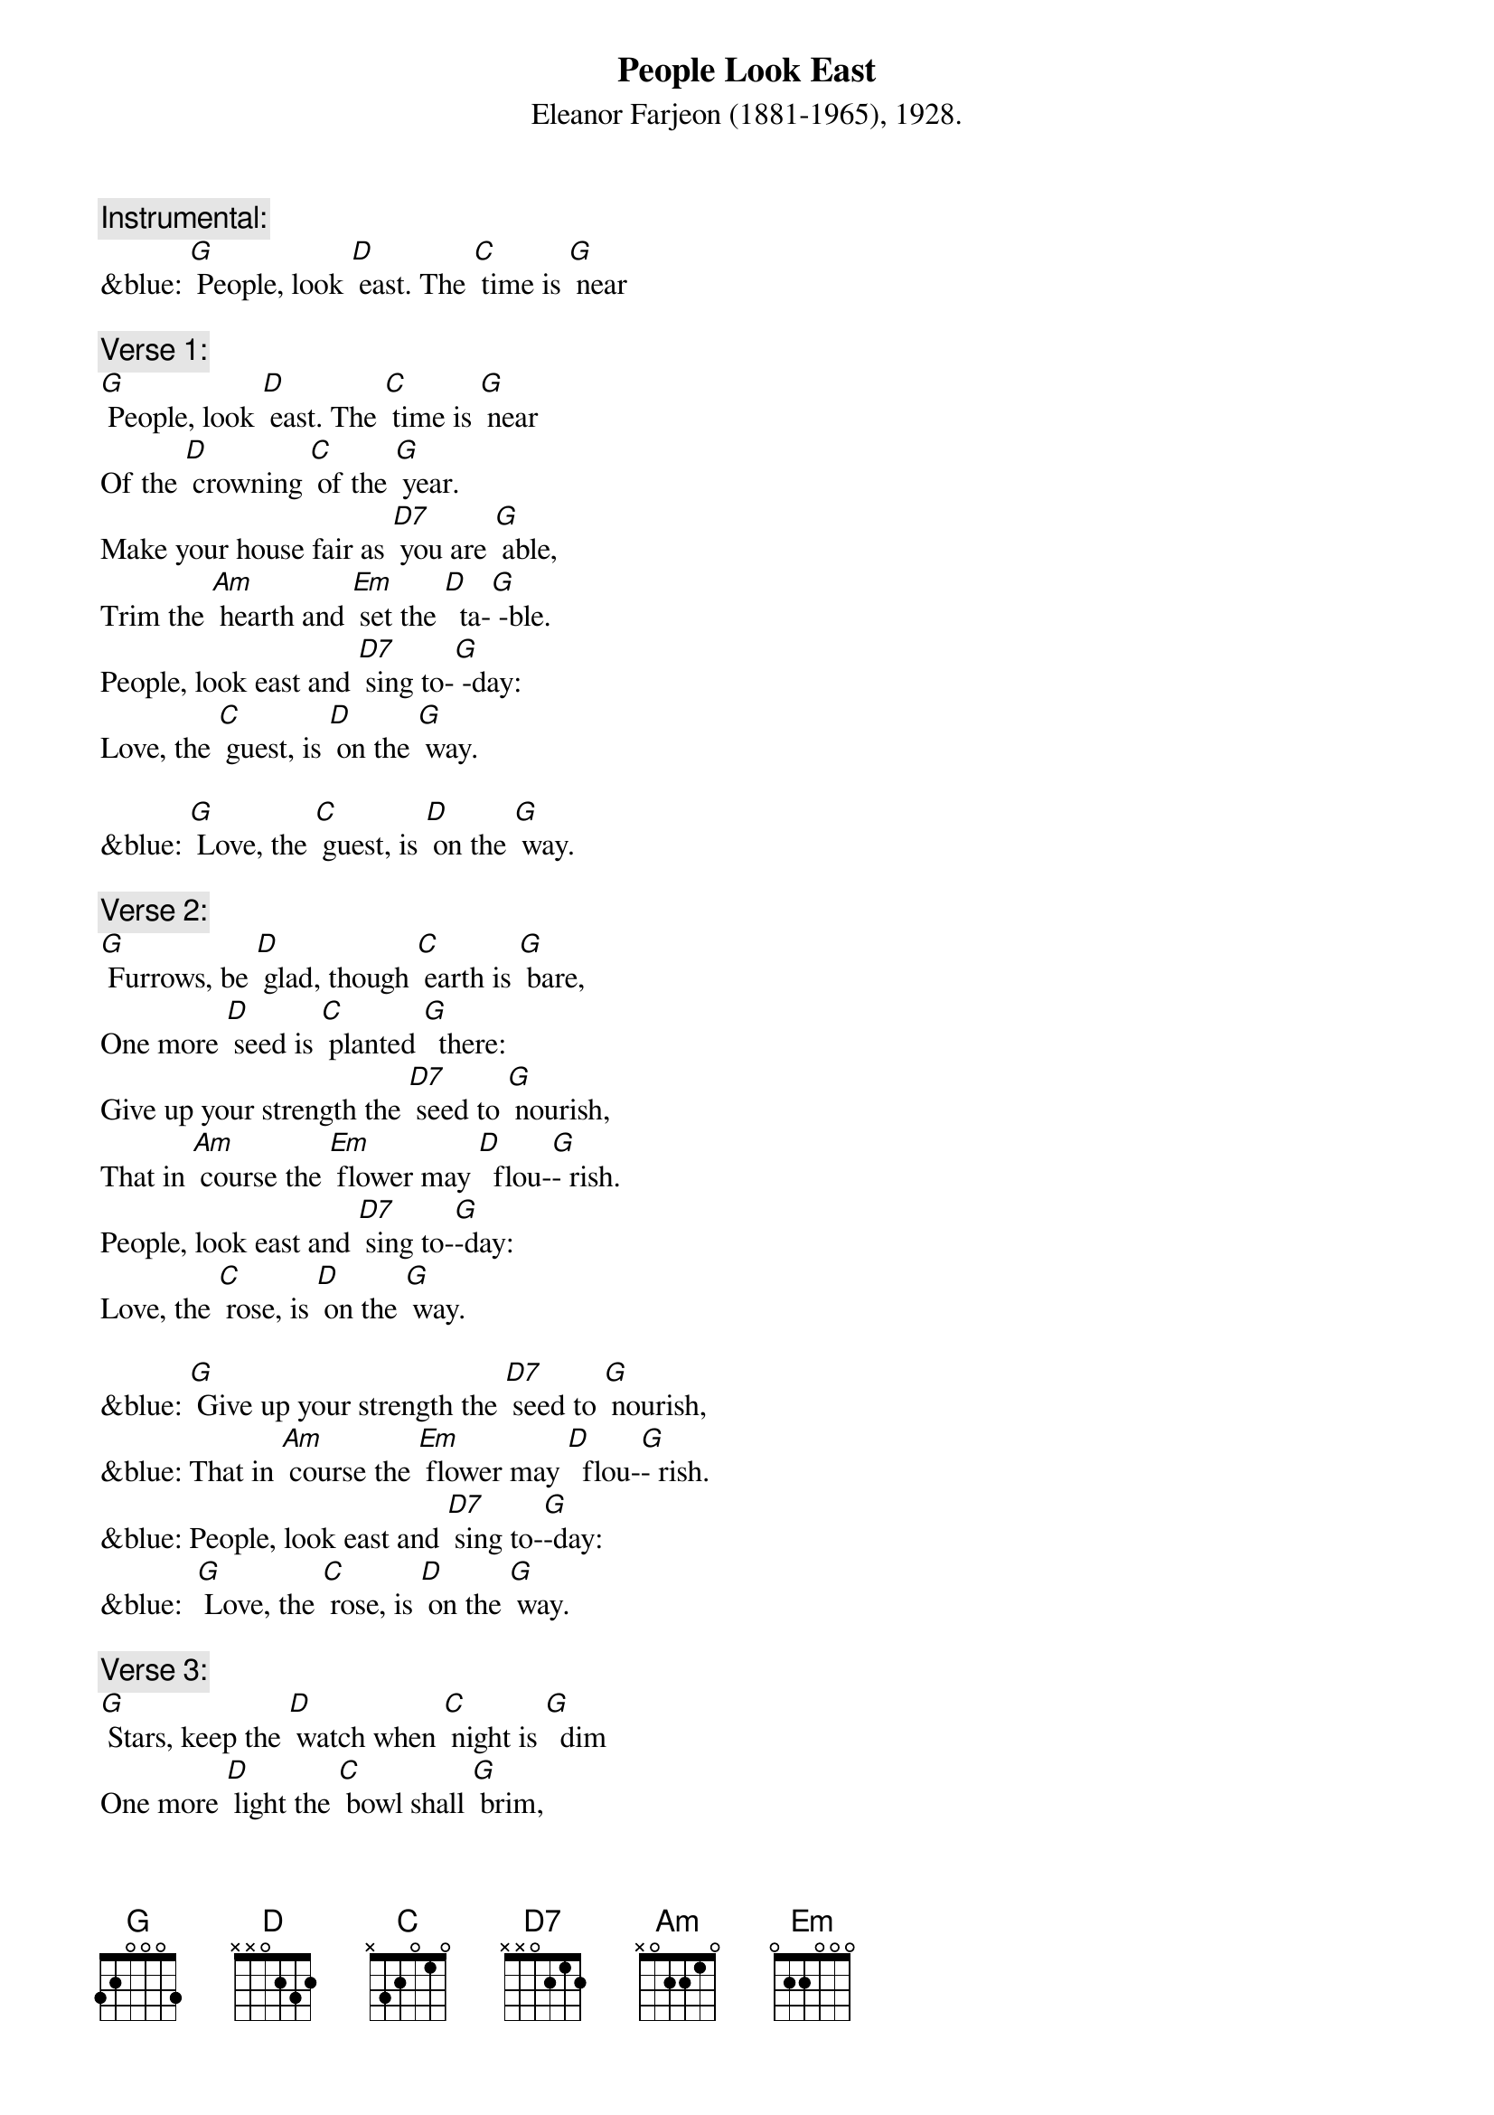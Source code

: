 {t: People Look East }
{st: Eleanor Farjeon (1881-1965), 1928.}

{c: Instrumental:  }
&blue: [G] People, look [D] east. The [C] time is [G] near

{c: Verse 1:}
[G] People, look [D] east. The [C] time is [G] near
Of the [D] crowning [C] of the [G] year.
Make your house fair as [D7] you are [G] able,
Trim the [Am] hearth and [Em] set the [D]  ta-[G] -ble.
People, look east and [D7] sing to-[G] -day:
Love, the [C] guest, is [D] on the [G] way.

&blue: [G] Love, the [C] guest, is [D] on the [G] way.

{c: Verse 2:}
[G] Furrows, be [D] glad, though [C] earth is [G] bare,
One more [D] seed is [C] planted [G]  there:
Give up your strength the [D7] seed to [G] nourish,
That in [Am] course the [Em] flower may [D]  flou-[G]- rish.
People, look east and [D7] sing to-[G]-day:
Love, the [C] rose, is [D] on the [G] way.

&blue: [G] Give up your strength the [D7] seed to [G] nourish,
&blue: That in [Am] course the [Em] flower may [D]  flou-[G]- rish.
&blue: People, look east and [D7] sing to-[G]-day:
&blue:  [G] Love, the [C] rose, is [D] on the [G] way.

{c: Verse 3:}
[G] Stars, keep the [D] watch when [C] night is [G]  dim
One more [D] light the [C] bowl shall [G] brim,
Shining beyond the [D7] frosty [G] weather,
Bright as [Am]  sun and [Em] moon to-[D]- ge-[G]-ther.
People, look east and [D7] sing to-[G]- day:
Love, the [C] star, is [D] on the [G] way.

&blue: [G] Love, the [C] star, is [D] on the [G] way.
